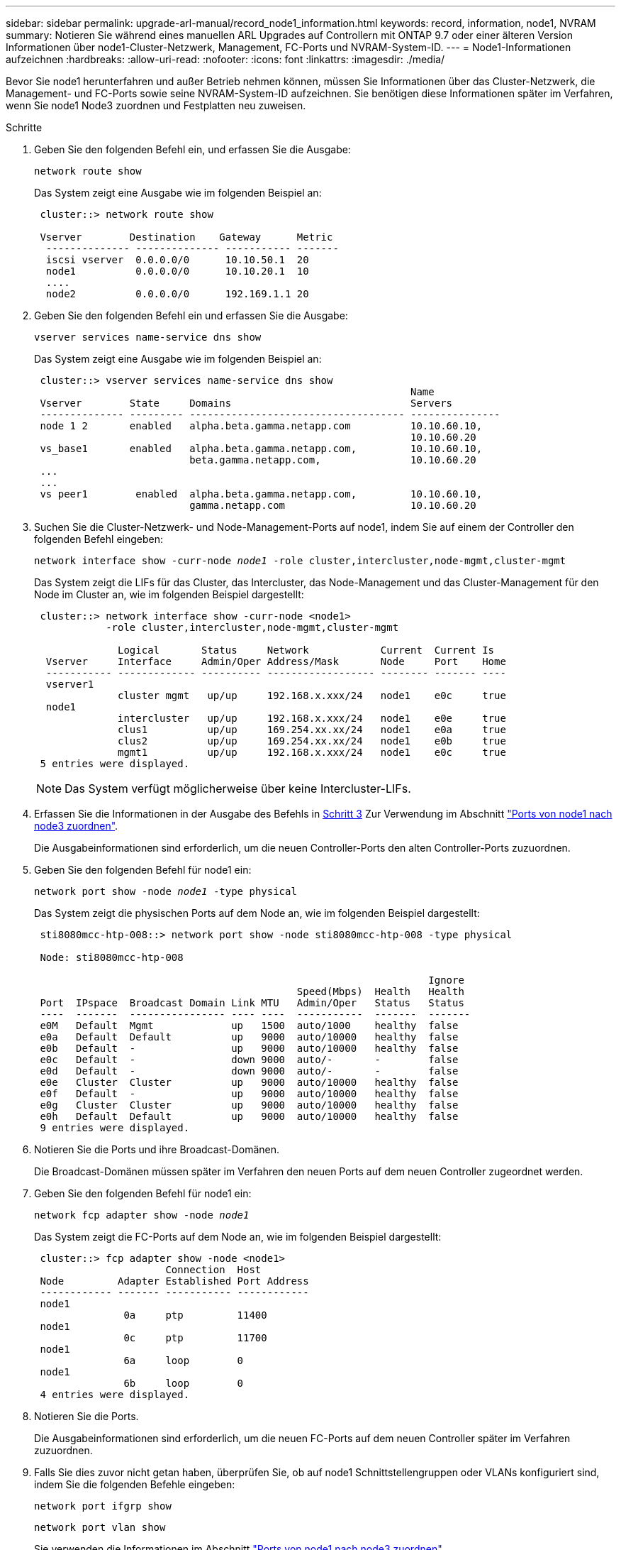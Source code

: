 ---
sidebar: sidebar 
permalink: upgrade-arl-manual/record_node1_information.html 
keywords: record, information, node1, NVRAM 
summary: Notieren Sie während eines manuellen ARL Upgrades auf Controllern mit ONTAP 9.7 oder einer älteren Version Informationen über node1-Cluster-Netzwerk, Management, FC-Ports und NVRAM-System-ID. 
---
= Node1-Informationen aufzeichnen
:hardbreaks:
:allow-uri-read: 
:nofooter: 
:icons: font
:linkattrs: 
:imagesdir: ./media/


[role="lead"]
Bevor Sie node1 herunterfahren und außer Betrieb nehmen können, müssen Sie Informationen über das Cluster-Netzwerk, die Management- und FC-Ports sowie seine NVRAM-System-ID aufzeichnen. Sie benötigen diese Informationen später im Verfahren, wenn Sie node1 Node3 zuordnen und Festplatten neu zuweisen.

.Schritte
. [[STep1]]Geben Sie den folgenden Befehl ein, und erfassen Sie die Ausgabe:
+
`network route show`

+
Das System zeigt eine Ausgabe wie im folgenden Beispiel an:

+
[listing]
----
 cluster::> network route show

 Vserver        Destination    Gateway      Metric
  -------------- -------------- ----------- -------
  iscsi vserver  0.0.0.0/0      10.10.50.1  20
  node1          0.0.0.0/0      10.10.20.1  10
  ....
  node2          0.0.0.0/0      192.169.1.1 20
----
. Geben Sie den folgenden Befehl ein und erfassen Sie die Ausgabe:
+
`vserver services name-service dns show`

+
Das System zeigt eine Ausgabe wie im folgenden Beispiel an:

+
[listing]
----
 cluster::> vserver services name-service dns show
                                                               Name
 Vserver        State     Domains                              Servers
 -------------- --------- ------------------------------------ ---------------
 node 1 2       enabled   alpha.beta.gamma.netapp.com          10.10.60.10,
                                                               10.10.60.20
 vs_base1       enabled   alpha.beta.gamma.netapp.com,         10.10.60.10,
                          beta.gamma.netapp.com,               10.10.60.20
 ...
 ...
 vs peer1        enabled  alpha.beta.gamma.netapp.com,         10.10.60.10,
                          gamma.netapp.com                     10.10.60.20
----
. [[man_Record_node1_step3]]Suchen Sie die Cluster-Netzwerk- und Node-Management-Ports auf node1, indem Sie auf einem der Controller den folgenden Befehl eingeben:
+
`network interface show -curr-node _node1_ -role cluster,intercluster,node-mgmt,cluster-mgmt`

+
Das System zeigt die LIFs für das Cluster, das Intercluster, das Node-Management und das Cluster-Management für den Node im Cluster an, wie im folgenden Beispiel dargestellt:

+
[listing]
----
 cluster::> network interface show -curr-node <node1>
            -role cluster,intercluster,node-mgmt,cluster-mgmt

              Logical       Status     Network            Current  Current Is
  Vserver     Interface     Admin/Oper Address/Mask       Node     Port    Home
  ----------- ------------- ---------- ------------------ -------- ------- ----
  vserver1
              cluster mgmt   up/up     192.168.x.xxx/24   node1    e0c     true
  node1
              intercluster   up/up     192.168.x.xxx/24   node1    e0e     true
              clus1          up/up     169.254.xx.xx/24   node1    e0a     true
              clus2          up/up     169.254.xx.xx/24   node1    e0b     true
              mgmt1          up/up     192.168.x.xxx/24   node1    e0c     true
 5 entries were displayed.
----
+

NOTE: Das System verfügt möglicherweise über keine Intercluster-LIFs.

. Erfassen Sie die Informationen in der Ausgabe des Befehls in <<man_record_node1_step3,Schritt 3>> Zur Verwendung im Abschnitt link:map_ports_node1_node3.html["Ports von node1 nach node3 zuordnen"].
+
Die Ausgabeinformationen sind erforderlich, um die neuen Controller-Ports den alten Controller-Ports zuzuordnen.

. Geben Sie den folgenden Befehl für node1 ein:
+
`network port show -node _node1_ -type physical`

+
Das System zeigt die physischen Ports auf dem Node an, wie im folgenden Beispiel dargestellt:

+
[listing]
----
 sti8080mcc-htp-008::> network port show -node sti8080mcc-htp-008 -type physical

 Node: sti8080mcc-htp-008

                                                                  Ignore
                                            Speed(Mbps)  Health   Health
 Port  IPspace  Broadcast Domain Link MTU   Admin/Oper   Status   Status
 ----  -------  ---------------- ---- ----  -----------  -------  -------
 e0M   Default  Mgmt             up   1500  auto/1000    healthy  false
 e0a   Default  Default          up   9000  auto/10000   healthy  false
 e0b   Default  -                up   9000  auto/10000   healthy  false
 e0c   Default  -                down 9000  auto/-       -        false
 e0d   Default  -                down 9000  auto/-       -        false
 e0e   Cluster  Cluster          up   9000  auto/10000   healthy  false
 e0f   Default  -                up   9000  auto/10000   healthy  false
 e0g   Cluster  Cluster          up   9000  auto/10000   healthy  false
 e0h   Default  Default          up   9000  auto/10000   healthy  false
 9 entries were displayed.
----
. Notieren Sie die Ports und ihre Broadcast-Domänen.
+
Die Broadcast-Domänen müssen später im Verfahren den neuen Ports auf dem neuen Controller zugeordnet werden.

. Geben Sie den folgenden Befehl für node1 ein:
+
`network fcp adapter show -node _node1_`

+
Das System zeigt die FC-Ports auf dem Node an, wie im folgenden Beispiel dargestellt:

+
[listing]
----
 cluster::> fcp adapter show -node <node1>
                      Connection  Host
 Node         Adapter Established Port Address
 ------------ ------- ----------- ------------
 node1
               0a     ptp         11400
 node1
               0c     ptp         11700
 node1
               6a     loop        0
 node1
               6b     loop        0
 4 entries were displayed.
----
. Notieren Sie die Ports.
+
Die Ausgabeinformationen sind erforderlich, um die neuen FC-Ports auf dem neuen Controller später im Verfahren zuzuordnen.

. Falls Sie dies zuvor nicht getan haben, überprüfen Sie, ob auf node1 Schnittstellengruppen oder VLANs konfiguriert sind, indem Sie die folgenden Befehle eingeben:
+
`network port ifgrp show`

+
`network port vlan show`

+
Sie verwenden die Informationen im Abschnitt link:map_ports_node1_node3.html["Ports von node1 nach node3 zuordnen"].

. Führen Sie eine der folgenden Aktionen durch:
+
[cols="60,40"]
|===
| Sie suchen... | Dann... 


| Die NVRAM-System-ID-Nummer im Abschnitt wurde aufgezeichnet link:prepare_nodes_for_upgrade.html["Bereiten Sie die Knoten auf das Upgrade vor"]. | Weiter mit dem nächsten Abschnitt link:retire_node1.html["Node1 ausmustern"]. 


| Die NVRAM-System-ID-Nummer wurde nicht in den Abschnitt aufgezeichnet link:prepare_nodes_for_upgrade.html["Bereiten Sie die Knoten auf das Upgrade vor"] | Vollständig <<man_record_node1_step11,Schritt 11>> Und <<man_record_node1_step12,Schritt 12>> Und dann weiter zu link:retire_node1.html["Node1 ausmustern"]. 
|===
. [[man_Record_node1_ste11]]Geben Sie den folgenden Befehl auf einem der Controller ein:
+
`system node show -instance -node _node1_`

+
Das System zeigt Informationen über node1 an, wie im folgenden Beispiel dargestellt:

+
[listing]
----
 cluster::> system node show -instance -node <node1>
                              Node: node1
                             Owner:
                          Location: GDl
                             Model: FAS6240
                     Serial Number: 700000484678
                         Asset Tag: -
                            Uptime: 20 days 00:07
                   NVRAM System ID: 1873757983
                         System ID: 1873757983
                            Vendor: NetApp
                            Health: true
                       Eligibility: true
----
. [[man_Record_node1_step12]]notieren Sie die im Abschnitt zu verwendende NVRAM-System-ID link:install_boot_node3.html["Installieren und booten Sie node3"].

